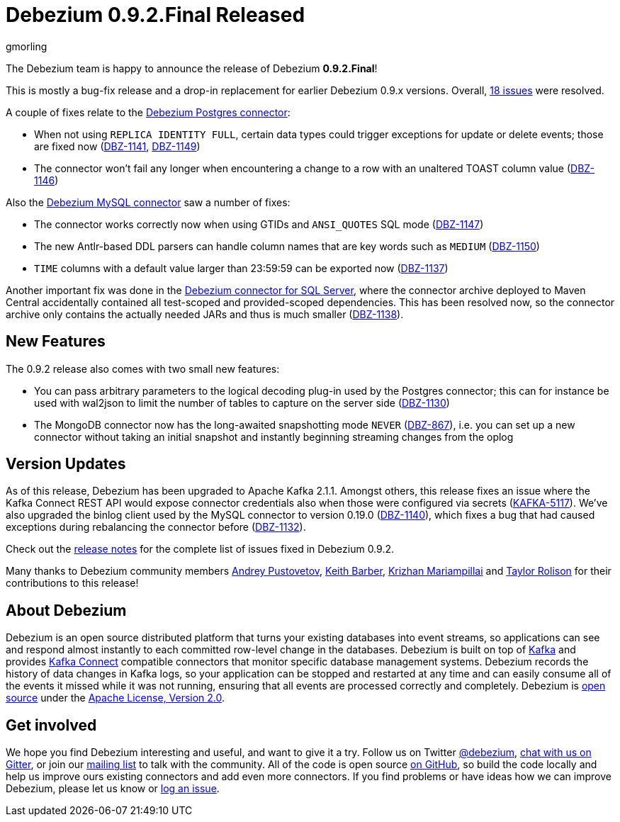 = Debezium 0.9.2.Final Released
gmorling
:awestruct-tags: [ releases, mysql, mongodb, postgres, sqlserver, docker ]
:awestruct-layout: blog-post

The Debezium team is happy to announce the release of Debezium *0.9.2.Final*!

This is mostly a bug-fix release and a drop-in replacement for earlier Debezium 0.9.x versions.
Overall, https://issues.redhat.com/issues/?jql=project%20%3D%20DBZ%20AND%20fixVersion%20%3D%200.9.2.Final[18 issues] were resolved.

A couple of fixes relate to the link:/docs/connectors/postgres/[Debezium Postgres connector]:

* When not using `REPLICA IDENTITY FULL`, certain data types could trigger exceptions for update or delete events; those are fixed now
(https://issues.redhat.com/browse/DBZ-1141[DBZ-1141], https://issues.redhat.com/browse/DBZ-1149[DBZ-1149])
* The connector won't fail any longer when encountering a change to a row with an unaltered TOAST column value
(https://issues.redhat.com/browse/DBZ-1146[DBZ-1146])

Also the link:/docs/connectors/mysql/[Debezium MySQL connector] saw a number of fixes:

* The connector works correctly now when using GTIDs and `ANSI_QUOTES` SQL mode (https://issues.redhat.com/browse/DBZ-1147[DBZ-1147])
* The new Antlr-based DDL parsers can handle column names that are key words such as `MEDIUM` (https://issues.redhat.com/browse/DBZ-1150[DBZ-1150])
* `TIME` columns with a default value larger than 23:59:59 can be exported now (https://issues.redhat.com/browse/DBZ-1137[DBZ-1137])


Another important fix was done in the link:/docs/connectors/sqlserver/[Debezium connector for SQL Server],
where the connector archive deployed to Maven Central accidentally contained all test-scoped and provided-scoped dependencies.
This has been resolved now, so the connector archive only contains the actually needed JARs and thus is much smaller (https://issues.redhat.com/browse/DBZ-1138[DBZ-1138]).

== New Features

The 0.9.2 release also comes with two small new features:

* You can pass arbitrary parameters to the logical decoding plug-in used by the Postgres connector;
this can for instance be used with wal2json to limit the number of tables to capture on the server side
(https://issues.redhat.com/browse/DBZ-1130[DBZ-1130])
* The MongoDB connector now has the long-awaited snapshotting mode `NEVER` (https://issues.redhat.com/browse/DBZ-867[DBZ-867]),
i.e. you can set up a new connector without taking an initial snapshot and instantly beginning streaming changes from the oplog

== Version Updates

As of this release, Debezium has been upgraded to Apache Kafka 2.1.1.
Amongst others, this release fixes an issue where the Kafka Connect REST API would expose connector credentials also when those were configured via secrets (https://issues.apache.org/jira/browse/KAFKA-5117[KAFKA-5117]).
We've also upgraded the binlog client used by the MySQL connector to version 0.19.0 (https://issues.redhat.com/browse/DBZ-1140[DBZ-1140]),
which fixes a bug that had caused exceptions during rebalancing the connector before (https://issues.redhat.com/browse/DBZ-1132[DBZ-1132]).

Check out the link:/docs/releases/#release-0-9-2-final[release notes] for the complete list of issues fixed in Debezium 0.9.2.

Many thanks to Debezium community members https://github.com/jchipmunk[Andrey Pustovetov], https://github.com/kbarber2[Keith Barber], https://github.com/krizhan[Krizhan Mariampillai] and https://github.com/taylor-rolison[Taylor Rolison] for their contributions to this release!

== About Debezium

Debezium is an open source distributed platform that turns your existing databases into event streams,
so applications can see and respond almost instantly to each committed row-level change in the databases.
Debezium is built on top of http://kafka.apache.org/[Kafka] and provides http://kafka.apache.org/documentation.html#connect[Kafka Connect] compatible connectors that monitor specific database management systems.
Debezium records the history of data changes in Kafka logs, so your application can be stopped and restarted at any time and can easily consume all of the events it missed while it was not running,
ensuring that all events are processed correctly and completely.
Debezium is link:/license/[open source] under the http://www.apache.org/licenses/LICENSE-2.0.html[Apache License, Version 2.0].

== Get involved

We hope you find Debezium interesting and useful, and want to give it a try.
Follow us on Twitter https://twitter.com/debezium[@debezium], https://gitter.im/debezium/user[chat with us on Gitter],
or join our https://groups.google.com/forum/#!forum/debezium[mailing list] to talk with the community.
All of the code is open source https://github.com/debezium/[on GitHub],
so build the code locally and help us improve ours existing connectors and add even more connectors.
If you find problems or have ideas how we can improve Debezium, please let us know or https://issues.redhat.com/projects/DBZ/issues/[log an issue].
